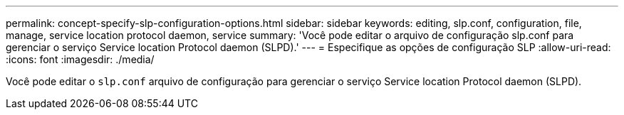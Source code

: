 ---
permalink: concept-specify-slp-configuration-options.html 
sidebar: sidebar 
keywords: editing, slp.conf, configuration, file, manage, service location protocol daemon, service 
summary: 'Você pode editar o arquivo de configuração slp.conf para gerenciar o serviço Service location Protocol daemon (SLPD).' 
---
= Especifique as opções de configuração SLP
:allow-uri-read: 
:icons: font
:imagesdir: ./media/


[role="lead"]
Você pode editar o `slp.conf` arquivo de configuração para gerenciar o serviço Service location Protocol daemon (SLPD).
